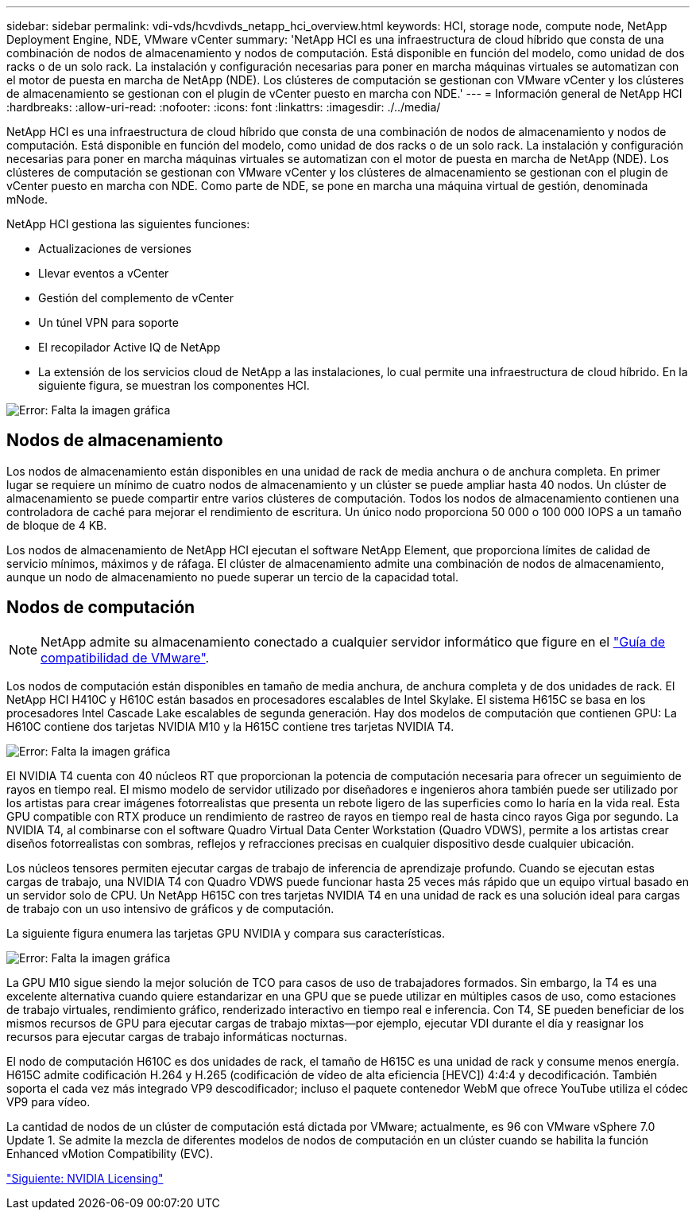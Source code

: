 ---
sidebar: sidebar 
permalink: vdi-vds/hcvdivds_netapp_hci_overview.html 
keywords: HCI, storage node, compute node, NetApp Deployment Engine, NDE, VMware vCenter 
summary: 'NetApp HCI es una infraestructura de cloud híbrido que consta de una combinación de nodos de almacenamiento y nodos de computación. Está disponible en función del modelo, como unidad de dos racks o de un solo rack. La instalación y configuración necesarias para poner en marcha máquinas virtuales se automatizan con el motor de puesta en marcha de NetApp (NDE). Los clústeres de computación se gestionan con VMware vCenter y los clústeres de almacenamiento se gestionan con el plugin de vCenter puesto en marcha con NDE.' 
---
= Información general de NetApp HCI
:hardbreaks:
:allow-uri-read: 
:nofooter: 
:icons: font
:linkattrs: 
:imagesdir: ./../media/


NetApp HCI es una infraestructura de cloud híbrido que consta de una combinación de nodos de almacenamiento y nodos de computación. Está disponible en función del modelo, como unidad de dos racks o de un solo rack. La instalación y configuración necesarias para poner en marcha máquinas virtuales se automatizan con el motor de puesta en marcha de NetApp (NDE). Los clústeres de computación se gestionan con VMware vCenter y los clústeres de almacenamiento se gestionan con el plugin de vCenter puesto en marcha con NDE. Como parte de NDE, se pone en marcha una máquina virtual de gestión, denominada mNode.

NetApp HCI gestiona las siguientes funciones:

* Actualizaciones de versiones
* Llevar eventos a vCenter
* Gestión del complemento de vCenter
* Un túnel VPN para soporte
* El recopilador Active IQ de NetApp
* La extensión de los servicios cloud de NetApp a las instalaciones, lo cual permite una infraestructura de cloud híbrido. En la siguiente figura, se muestran los componentes HCI.


image:hcvdivds_image5.png["Error: Falta la imagen gráfica"]



== Nodos de almacenamiento

Los nodos de almacenamiento están disponibles en una unidad de rack de media anchura o de anchura completa. En primer lugar se requiere un mínimo de cuatro nodos de almacenamiento y un clúster se puede ampliar hasta 40 nodos. Un clúster de almacenamiento se puede compartir entre varios clústeres de computación. Todos los nodos de almacenamiento contienen una controladora de caché para mejorar el rendimiento de escritura. Un único nodo proporciona 50 000 o 100 000 IOPS a un tamaño de bloque de 4 KB.

Los nodos de almacenamiento de NetApp HCI ejecutan el software NetApp Element, que proporciona límites de calidad de servicio mínimos, máximos y de ráfaga. El clúster de almacenamiento admite una combinación de nodos de almacenamiento, aunque un nodo de almacenamiento no puede superar un tercio de la capacidad total.



== Nodos de computación


NOTE: NetApp admite su almacenamiento conectado a cualquier servidor informático que figure en el https://www.vmware.com/resources/compatibility/search.php?deviceCategory=server["Guía de compatibilidad de VMware"].

Los nodos de computación están disponibles en tamaño de media anchura, de anchura completa y de dos unidades de rack. El NetApp HCI H410C y H610C están basados en procesadores escalables de Intel Skylake. El sistema H615C se basa en los procesadores Intel Cascade Lake escalables de segunda generación. Hay dos modelos de computación que contienen GPU: La H610C contiene dos tarjetas NVIDIA M10 y la H615C contiene tres tarjetas NVIDIA T4.

image:hcvdivds_image6.png["Error: Falta la imagen gráfica"]

El NVIDIA T4 cuenta con 40 núcleos RT que proporcionan la potencia de computación necesaria para ofrecer un seguimiento de rayos en tiempo real. El mismo modelo de servidor utilizado por diseñadores e ingenieros ahora también puede ser utilizado por los artistas para crear imágenes fotorrealistas que presenta un rebote ligero de las superficies como lo haría en la vida real. Esta GPU compatible con RTX produce un rendimiento de rastreo de rayos en tiempo real de hasta cinco rayos Giga por segundo. La NVIDIA T4, al combinarse con el software Quadro Virtual Data Center Workstation (Quadro VDWS), permite a los artistas crear diseños fotorrealistas con sombras, reflejos y refracciones precisas en cualquier dispositivo desde cualquier ubicación.

Los núcleos tensores permiten ejecutar cargas de trabajo de inferencia de aprendizaje profundo. Cuando se ejecutan estas cargas de trabajo, una NVIDIA T4 con Quadro VDWS puede funcionar hasta 25 veces más rápido que un equipo virtual basado en un servidor solo de CPU. Un NetApp H615C con tres tarjetas NVIDIA T4 en una unidad de rack es una solución ideal para cargas de trabajo con un uso intensivo de gráficos y de computación.

La siguiente figura enumera las tarjetas GPU NVIDIA y compara sus características.

image:hcvdivds_image7.png["Error: Falta la imagen gráfica"]

La GPU M10 sigue siendo la mejor solución de TCO para casos de uso de trabajadores formados. Sin embargo, la T4 es una excelente alternativa cuando quiere estandarizar en una GPU que se puede utilizar en múltiples casos de uso, como estaciones de trabajo virtuales, rendimiento gráfico, renderizado interactivo en tiempo real e inferencia. Con T4, SE pueden beneficiar de los mismos recursos de GPU para ejecutar cargas de trabajo mixtas―por ejemplo, ejecutar VDI durante el día y reasignar los recursos para ejecutar cargas de trabajo informáticas nocturnas.

El nodo de computación H610C es dos unidades de rack, el tamaño de H615C es una unidad de rack y consume menos energía. H615C admite codificación H.264 y H.265 (codificación de vídeo de alta eficiencia [HEVC]) 4:4:4 y decodificación. También soporta el cada vez más integrado VP9 descodificador; incluso el paquete contenedor WebM que ofrece YouTube utiliza el códec VP9 para vídeo.

La cantidad de nodos de un clúster de computación está dictada por VMware; actualmente, es 96 con VMware vSphere 7.0 Update 1. Se admite la mezcla de diferentes modelos de nodos de computación en un clúster cuando se habilita la función Enhanced vMotion Compatibility (EVC).

link:hcvdivds_nvidia_licensing.html["Siguiente: NVIDIA Licensing"]
